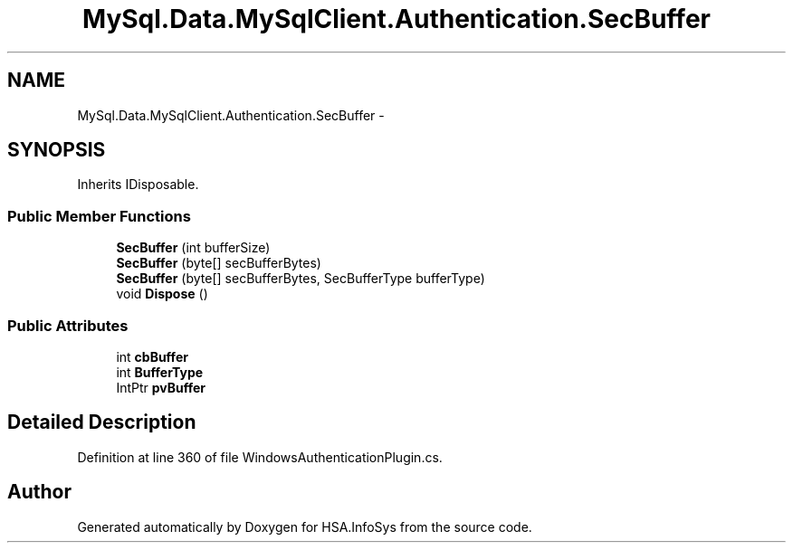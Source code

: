 .TH "MySql.Data.MySqlClient.Authentication.SecBuffer" 3 "Fri Jul 5 2013" "Version 1.0" "HSA.InfoSys" \" -*- nroff -*-
.ad l
.nh
.SH NAME
MySql.Data.MySqlClient.Authentication.SecBuffer \- 
.SH SYNOPSIS
.br
.PP
.PP
Inherits IDisposable\&.
.SS "Public Member Functions"

.in +1c
.ti -1c
.RI "\fBSecBuffer\fP (int bufferSize)"
.br
.ti -1c
.RI "\fBSecBuffer\fP (byte[] secBufferBytes)"
.br
.ti -1c
.RI "\fBSecBuffer\fP (byte[] secBufferBytes, SecBufferType bufferType)"
.br
.ti -1c
.RI "void \fBDispose\fP ()"
.br
.in -1c
.SS "Public Attributes"

.in +1c
.ti -1c
.RI "int \fBcbBuffer\fP"
.br
.ti -1c
.RI "int \fBBufferType\fP"
.br
.ti -1c
.RI "IntPtr \fBpvBuffer\fP"
.br
.in -1c
.SH "Detailed Description"
.PP 
Definition at line 360 of file WindowsAuthenticationPlugin\&.cs\&.

.SH "Author"
.PP 
Generated automatically by Doxygen for HSA\&.InfoSys from the source code\&.
